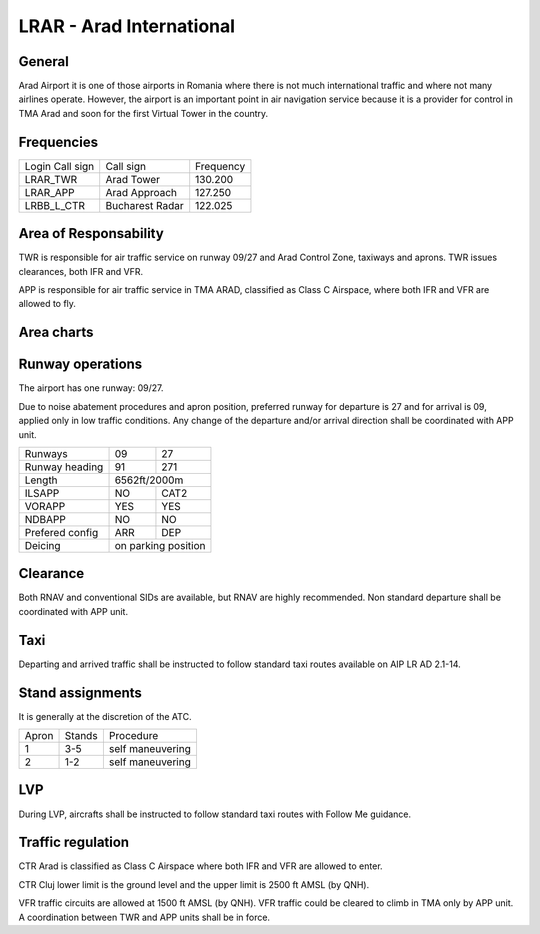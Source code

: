 LRAR - Arad International
=========================

General
"""""""

Arad Airport it is one of those airports in Romania where there is not much international traffic and where not many airlines operate. However, the airport is an important point in air navigation service because it is a provider for control in TMA Arad and soon for the first Virtual Tower in the country.

Frequencies
"""""""""""

+-----------------+-----------------+-----------+
| Login Call sign | Call sign       | Frequency |
+-----------------+-----------------+-----------+
| LRAR_TWR        | Arad Tower      | 130.200   |
+-----------------+-----------------+-----------+
| LRAR_APP        | Arad Approach   | 127.250   |
+-----------------+-----------------+-----------+
| LRBB_L_CTR      | Bucharest Radar | 122.025   |
+-----------------+-----------------+-----------+

Area of Responsability
""""""""""""""""""""""

TWR is responsible for air traffic service on runway 09/27 and Arad Control Zone, taxiways and aprons. TWR issues clearances, both IFR and VFR.

APP is responsible for air traffic service in TMA ARAD, classified as Class C Airspace, where both IFR and VFR are allowed to fly.

Area charts
"""""""""""

.. image:: ../../images/CTR_Arad_VFR.png

Runway operations
"""""""""""""""""

The airport has one runway: 09/27.

Due to noise abatement procedures and apron position, preferred runway for departure is 27 and for arrival is 09, applied only in low traffic conditions. Any change of the departure and/or arrival direction shall be coordinated with APP unit.

+-----------------+--------------+--------------+
| Runways         | 09           | 27           |
+-----------------+--------------+--------------+
| Runway heading  | 91           | 271          |
+-----------------+--------------+--------------+
| Length          | 6562ft/2000m                |
+-----------------+--------------+--------------+
| ILSAPP          | NO           | CAT2         |
+-----------------+--------------+--------------+
| VORAPP          | YES          | YES          |
+-----------------+--------------+--------------+
| NDBAPP          | NO           | NO           |
+-----------------+--------------+--------------+
| Prefered config | ARR          | DEP          |
+-----------------+--------------+--------------+
| Deicing         | on parking position         |
+-----------------+--------------+--------------+

Clearance
"""""""""

Both RNAV and conventional SIDs are available, but RNAV are highly recommended. Non standard departure shall be coordinated with APP unit.

Taxi
""""

Departing and arrived traffic shall be instructed to follow standard taxi routes available on AIP LR AD 2.1-14.

Stand assignments
"""""""""""""""""

It is generally at the discretion of the ATC.

+-------+--------+-------------------+
| Apron | Stands | Procedure         |
+-------+--------+-------------------+
| 1     | 3-5    | self maneuvering  |
+-------+--------+-------------------+
| 2     | 1-2    | self maneuvering  |
+-------+--------+-------------------+

LVP
"""

During LVP, aircrafts shall be instructed to follow standard taxi routes with Follow Me guidance.

Traffic regulation
""""""""""""""""""

CTR Arad is classified as Class C Airspace where both IFR and VFR are allowed to enter.

CTR Cluj lower limit is the ground level and the upper limit is 2500 ft AMSL (by QNH).

VFR traffic circuits are allowed at 1500 ft AMSL (by QNH). VFR traffic could be cleared to climb in TMA only by APP unit. A coordination between TWR and APP units shall be in force.
